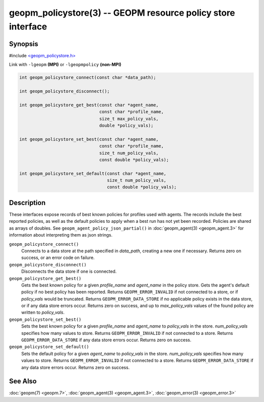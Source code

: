 
geopm_policystore(3) -- GEOPM resource policy store interface
===============================================================


Synopsis
--------

#include `<geopm_policystore.h> <https://github.com/geopm/geopm/blob/dev/src/geopm_policystore.h>`_

Link with ``-lgeopm`` **(MPI)** or ``-lgeopmpolicy`` **(non-MPI)**


.. code-block:: c

       int geopm_policystore_connect(const char *data_path);

       int geopm_policystore_disconnect();

       int geopm_policystore_get_best(const char *agent_name,
                                      const char *profile_name,
                                      size_t max_policy_vals,
                                      double *policy_vals);

       int geopm_policystore_set_best(const char *agent_name,
                                      const char *profile_name,
                                      size_t num_policy_vals,
                                      const double *policy_vals);

       int geopm_policystore_set_default(const char *agent_name,
                                         size_t num_policy_vals,
                                         const double *policy_vals);

Description
-----------

These interfaces expose records of best known policies for profiles used with agents.
The records include the best reported policies, as well as the default policies
to apply when a best run has not yet been recorded.  Policies are shared as
arrays of doubles.  See ``geopm_agent_policy_json_partial()`` in :doc:`geopm_agent(3) <geopm_agent.3>`
for information about interpreting them as json strings.


``geopm_policystore_connect()``
  Connects to a data store at the path specified in *data_path*, creating a
  new one if necessary.  Returns zero on success, or an error code on failure.

``geopm_policystore_disconnect()``
  Disconnects the data store if one is connected.

``geopm_policystore_get_best()``
  Gets the best known policy for a given *profile_name* and *agent_name* in
  the policy store.  Gets the agent's default policy if no best policy has
  been reported.  Returns ``GEOPM_ERROR_INVALID`` if not connected to a store, or
  if *policy_vals* would be truncated.  Returns ``GEOPM_ERROR_DATA_STORE`` if no
  applicable policy exists in the data store, or if any data store errors
  occur.  Returns zero on success, and up to *max_policy_vals* values of the
  found policy are written to *policy_vals*.

``geopm_policystore_set_best()``
  Sets the best known policy for a given *profile_name* and *agent_name* to
  *policy_vals* in the store.  *num_policy_vals* specifies how many values to
  store.  Returns ``GEOPM_ERROR_INVALID`` if not connected to a store. Returns
  ``GEOPM_ERROR_DATA_STORE`` if any data store errors occur. Returns zero on
  success.

``geopm_policystore_set_default()``
  Sets the default policy for a given *agent_name* to *policy_vals* in
  the store.  *num_policy_vals* specifies how many values to store. Returns
  ``GEOPM_ERROR_INVALID`` if not connected to a store.  Returns
  ``GEOPM_ERROR_DATA_STORE`` if any data store errors occur.  Returns zero on
  success.

See Also
--------

:doc:`geopm(7) <geopm.7>`\ ,
:doc:`geopm_agent(3) <geopm_agent.3>`\ ,
:doc:`geopm_error(3) <geopm_error.3>`
